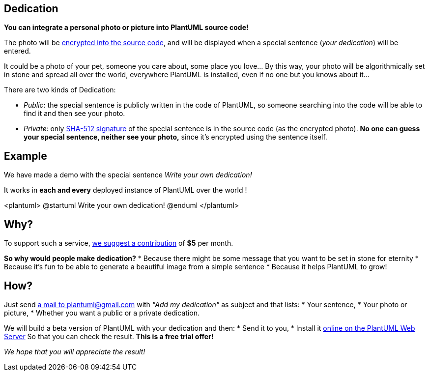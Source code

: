 == Dedication

**You can integrate a personal photo or picture into PlantUML source code!**

The photo will be https://en.wikipedia.org/wiki/Stream_cipher[encrypted into the source code], and will be displayed when a special sentence (__your dedication__) will be entered.

It could be a photo of your pet, someone you care about, some place you love... By this way, your photo will be algorithmically set in stone and spread all over the world, everywhere PlantUML is installed, even if no one but you knows about it...

There are two kinds of Dedication:

* __Public__: the special sentence is publicly written in the code of PlantUML, so someone searching into the code will be able to find it and then see your photo.
* __Private__: only https://en.wikipedia.org/wiki/SHA-2[SHA-512 signature] of the special sentence is in the source code (as the encrypted photo). **No one can guess your special sentence, neither see your photo,** since it's encrypted using the sentence itself.



== Example

We have made a demo with the special sentence __Write your own dedication!__

It works in **each and every** deployed instance of PlantUML over the world !

<plantuml>
@startuml
Write your own dedication!
@enduml
</plantuml>


== Why?

To support such a service, https://www.patreon.com/bePatron?patAmt=1&u=527450&rid=548118[we suggest a contribution]
of **$5** per month.

**So why would people make dedication?**
* Because there might be some message that you want to be set in stone for eternity
* Because it's fun to be able to generate a beautiful image from a simple sentence
* Because it helps PlantUML to grow!


== How?

Just send mailto:plantuml@gmail.com?subject=Add%20my%20dedication[a mail to plantuml@gmail.com] with
__"Add my dedication"__ as subject and that lists:
* Your sentence,
* Your photo or picture,
* Whether you want a public or a private dedication.

We will build a beta version of PlantUML with your dedication and then:
* Send it to you,
* Install it http://plantuml.com/plantuml[online on the PlantUML Web Server]
So that you can check the result.
**This is a free trial offer!**

__We hope that you will appreciate the result!__


